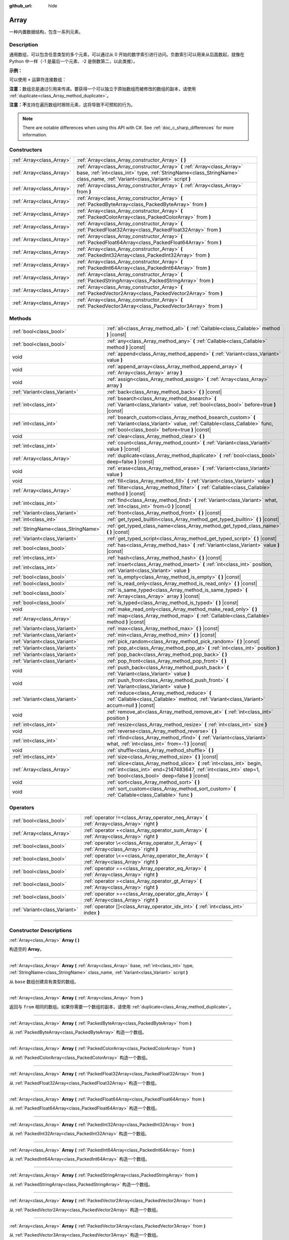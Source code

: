 :github_url: hide

.. DO NOT EDIT THIS FILE!!!
.. Generated automatically from Godot engine sources.
.. Generator: https://github.com/godotengine/godot/tree/master/doc/tools/make_rst.py.
.. XML source: https://github.com/godotengine/godot/tree/master/doc/classes/Array.xml.

.. _class_Array:

Array
=====

一种内置数据结构，包含一系列元素。

.. rst-class:: classref-introduction-group

Description
-----------

通用数组，可以包含任意类型的多个元素，可以通过从 0 开始的数字索引进行访问。负数索引可以用来从后面数起，就像在 Python 中一样（-1 是最后一个元素、-2 是倒数第二，以此类推）。

\ **示例：**\ 


.. tabs::

 .. code-tab:: gdscript

    var array = ["One", 2, 3, "Four"]
    print(array[0]) # One。
    print(array[2]) # 3。
    print(array[-1]) # Four。
    array[2] = "Three"
    print(array[-2]) # Three。

 .. code-tab:: csharp

    var array = new Godot.Collections.Array{"One", 2, 3, "Four"};
    GD.Print(array[0]); // One。
    GD.Print(array[2]); // 3。
    GD.Print(array[array.Count - 1]); // Four。
    array[2] = "Three";
    GD.Print(array[array.Count - 2]); // Three。



可以使用 ``+`` 运算符连接数组：


.. tabs::

 .. code-tab:: gdscript

    var array1 = ["One", 2]
    var array2 = [3, "Four"]
    print(array1 + array2) # ["One", 2, 3, "Four"]

 .. code-tab:: csharp

    // C# 数组无法进行数组串联，但 Godot.Collections.Array 可以。
    var array1 = new Godot.Collections.Array{"One", 2};
    var array2 = new Godot.Collections.Array{3, "Four"};
    GD.Print(array1 + array2); // Prints [One, 2, 3, Four]



\ **注意：**\ 数组总是通过引用来传递。要获得一个可以独立于原始数组而被修改的数组的副本，请使用 :ref:`duplicate<class_Array_method_duplicate>`\ 。

\ **注意：**\ **不**\ 支持在遍历数组时擦除元素，这将导致不可预知的行为。

.. note::

	There are notable differences when using this API with C#. See :ref:`doc_c_sharp_differences` for more information.

.. rst-class:: classref-reftable-group

Constructors
------------

.. table::
   :widths: auto

   +---------------------------+----------------------------------------------------------------------------------------------------------------------------------------------------------------------------------------------------------+
   | :ref:`Array<class_Array>` | :ref:`Array<class_Array_constructor_Array>` **(** **)**                                                                                                                                                  |
   +---------------------------+----------------------------------------------------------------------------------------------------------------------------------------------------------------------------------------------------------+
   | :ref:`Array<class_Array>` | :ref:`Array<class_Array_constructor_Array>` **(** :ref:`Array<class_Array>` base, :ref:`int<class_int>` type, :ref:`StringName<class_StringName>` class_name, :ref:`Variant<class_Variant>` script **)** |
   +---------------------------+----------------------------------------------------------------------------------------------------------------------------------------------------------------------------------------------------------+
   | :ref:`Array<class_Array>` | :ref:`Array<class_Array_constructor_Array>` **(** :ref:`Array<class_Array>` from **)**                                                                                                                   |
   +---------------------------+----------------------------------------------------------------------------------------------------------------------------------------------------------------------------------------------------------+
   | :ref:`Array<class_Array>` | :ref:`Array<class_Array_constructor_Array>` **(** :ref:`PackedByteArray<class_PackedByteArray>` from **)**                                                                                               |
   +---------------------------+----------------------------------------------------------------------------------------------------------------------------------------------------------------------------------------------------------+
   | :ref:`Array<class_Array>` | :ref:`Array<class_Array_constructor_Array>` **(** :ref:`PackedColorArray<class_PackedColorArray>` from **)**                                                                                             |
   +---------------------------+----------------------------------------------------------------------------------------------------------------------------------------------------------------------------------------------------------+
   | :ref:`Array<class_Array>` | :ref:`Array<class_Array_constructor_Array>` **(** :ref:`PackedFloat32Array<class_PackedFloat32Array>` from **)**                                                                                         |
   +---------------------------+----------------------------------------------------------------------------------------------------------------------------------------------------------------------------------------------------------+
   | :ref:`Array<class_Array>` | :ref:`Array<class_Array_constructor_Array>` **(** :ref:`PackedFloat64Array<class_PackedFloat64Array>` from **)**                                                                                         |
   +---------------------------+----------------------------------------------------------------------------------------------------------------------------------------------------------------------------------------------------------+
   | :ref:`Array<class_Array>` | :ref:`Array<class_Array_constructor_Array>` **(** :ref:`PackedInt32Array<class_PackedInt32Array>` from **)**                                                                                             |
   +---------------------------+----------------------------------------------------------------------------------------------------------------------------------------------------------------------------------------------------------+
   | :ref:`Array<class_Array>` | :ref:`Array<class_Array_constructor_Array>` **(** :ref:`PackedInt64Array<class_PackedInt64Array>` from **)**                                                                                             |
   +---------------------------+----------------------------------------------------------------------------------------------------------------------------------------------------------------------------------------------------------+
   | :ref:`Array<class_Array>` | :ref:`Array<class_Array_constructor_Array>` **(** :ref:`PackedStringArray<class_PackedStringArray>` from **)**                                                                                           |
   +---------------------------+----------------------------------------------------------------------------------------------------------------------------------------------------------------------------------------------------------+
   | :ref:`Array<class_Array>` | :ref:`Array<class_Array_constructor_Array>` **(** :ref:`PackedVector2Array<class_PackedVector2Array>` from **)**                                                                                         |
   +---------------------------+----------------------------------------------------------------------------------------------------------------------------------------------------------------------------------------------------------+
   | :ref:`Array<class_Array>` | :ref:`Array<class_Array_constructor_Array>` **(** :ref:`PackedVector3Array<class_PackedVector3Array>` from **)**                                                                                         |
   +---------------------------+----------------------------------------------------------------------------------------------------------------------------------------------------------------------------------------------------------+

.. rst-class:: classref-reftable-group

Methods
-------

.. table::
   :widths: auto

   +-------------------------------------+------------------------------------------------------------------------------------------------------------------------------------------------------------------------------------------------+
   | :ref:`bool<class_bool>`             | :ref:`all<class_Array_method_all>` **(** :ref:`Callable<class_Callable>` method **)** |const|                                                                                                  |
   +-------------------------------------+------------------------------------------------------------------------------------------------------------------------------------------------------------------------------------------------+
   | :ref:`bool<class_bool>`             | :ref:`any<class_Array_method_any>` **(** :ref:`Callable<class_Callable>` method **)** |const|                                                                                                  |
   +-------------------------------------+------------------------------------------------------------------------------------------------------------------------------------------------------------------------------------------------+
   | void                                | :ref:`append<class_Array_method_append>` **(** :ref:`Variant<class_Variant>` value **)**                                                                                                       |
   +-------------------------------------+------------------------------------------------------------------------------------------------------------------------------------------------------------------------------------------------+
   | void                                | :ref:`append_array<class_Array_method_append_array>` **(** :ref:`Array<class_Array>` array **)**                                                                                               |
   +-------------------------------------+------------------------------------------------------------------------------------------------------------------------------------------------------------------------------------------------+
   | void                                | :ref:`assign<class_Array_method_assign>` **(** :ref:`Array<class_Array>` array **)**                                                                                                           |
   +-------------------------------------+------------------------------------------------------------------------------------------------------------------------------------------------------------------------------------------------+
   | :ref:`Variant<class_Variant>`       | :ref:`back<class_Array_method_back>` **(** **)** |const|                                                                                                                                       |
   +-------------------------------------+------------------------------------------------------------------------------------------------------------------------------------------------------------------------------------------------+
   | :ref:`int<class_int>`               | :ref:`bsearch<class_Array_method_bsearch>` **(** :ref:`Variant<class_Variant>` value, :ref:`bool<class_bool>` before=true **)** |const|                                                        |
   +-------------------------------------+------------------------------------------------------------------------------------------------------------------------------------------------------------------------------------------------+
   | :ref:`int<class_int>`               | :ref:`bsearch_custom<class_Array_method_bsearch_custom>` **(** :ref:`Variant<class_Variant>` value, :ref:`Callable<class_Callable>` func, :ref:`bool<class_bool>` before=true **)** |const|    |
   +-------------------------------------+------------------------------------------------------------------------------------------------------------------------------------------------------------------------------------------------+
   | void                                | :ref:`clear<class_Array_method_clear>` **(** **)**                                                                                                                                             |
   +-------------------------------------+------------------------------------------------------------------------------------------------------------------------------------------------------------------------------------------------+
   | :ref:`int<class_int>`               | :ref:`count<class_Array_method_count>` **(** :ref:`Variant<class_Variant>` value **)** |const|                                                                                                 |
   +-------------------------------------+------------------------------------------------------------------------------------------------------------------------------------------------------------------------------------------------+
   | :ref:`Array<class_Array>`           | :ref:`duplicate<class_Array_method_duplicate>` **(** :ref:`bool<class_bool>` deep=false **)** |const|                                                                                          |
   +-------------------------------------+------------------------------------------------------------------------------------------------------------------------------------------------------------------------------------------------+
   | void                                | :ref:`erase<class_Array_method_erase>` **(** :ref:`Variant<class_Variant>` value **)**                                                                                                         |
   +-------------------------------------+------------------------------------------------------------------------------------------------------------------------------------------------------------------------------------------------+
   | void                                | :ref:`fill<class_Array_method_fill>` **(** :ref:`Variant<class_Variant>` value **)**                                                                                                           |
   +-------------------------------------+------------------------------------------------------------------------------------------------------------------------------------------------------------------------------------------------+
   | :ref:`Array<class_Array>`           | :ref:`filter<class_Array_method_filter>` **(** :ref:`Callable<class_Callable>` method **)** |const|                                                                                            |
   +-------------------------------------+------------------------------------------------------------------------------------------------------------------------------------------------------------------------------------------------+
   | :ref:`int<class_int>`               | :ref:`find<class_Array_method_find>` **(** :ref:`Variant<class_Variant>` what, :ref:`int<class_int>` from=0 **)** |const|                                                                      |
   +-------------------------------------+------------------------------------------------------------------------------------------------------------------------------------------------------------------------------------------------+
   | :ref:`Variant<class_Variant>`       | :ref:`front<class_Array_method_front>` **(** **)** |const|                                                                                                                                     |
   +-------------------------------------+------------------------------------------------------------------------------------------------------------------------------------------------------------------------------------------------+
   | :ref:`int<class_int>`               | :ref:`get_typed_builtin<class_Array_method_get_typed_builtin>` **(** **)** |const|                                                                                                             |
   +-------------------------------------+------------------------------------------------------------------------------------------------------------------------------------------------------------------------------------------------+
   | :ref:`StringName<class_StringName>` | :ref:`get_typed_class_name<class_Array_method_get_typed_class_name>` **(** **)** |const|                                                                                                       |
   +-------------------------------------+------------------------------------------------------------------------------------------------------------------------------------------------------------------------------------------------+
   | :ref:`Variant<class_Variant>`       | :ref:`get_typed_script<class_Array_method_get_typed_script>` **(** **)** |const|                                                                                                               |
   +-------------------------------------+------------------------------------------------------------------------------------------------------------------------------------------------------------------------------------------------+
   | :ref:`bool<class_bool>`             | :ref:`has<class_Array_method_has>` **(** :ref:`Variant<class_Variant>` value **)** |const|                                                                                                     |
   +-------------------------------------+------------------------------------------------------------------------------------------------------------------------------------------------------------------------------------------------+
   | :ref:`int<class_int>`               | :ref:`hash<class_Array_method_hash>` **(** **)** |const|                                                                                                                                       |
   +-------------------------------------+------------------------------------------------------------------------------------------------------------------------------------------------------------------------------------------------+
   | :ref:`int<class_int>`               | :ref:`insert<class_Array_method_insert>` **(** :ref:`int<class_int>` position, :ref:`Variant<class_Variant>` value **)**                                                                       |
   +-------------------------------------+------------------------------------------------------------------------------------------------------------------------------------------------------------------------------------------------+
   | :ref:`bool<class_bool>`             | :ref:`is_empty<class_Array_method_is_empty>` **(** **)** |const|                                                                                                                               |
   +-------------------------------------+------------------------------------------------------------------------------------------------------------------------------------------------------------------------------------------------+
   | :ref:`bool<class_bool>`             | :ref:`is_read_only<class_Array_method_is_read_only>` **(** **)** |const|                                                                                                                       |
   +-------------------------------------+------------------------------------------------------------------------------------------------------------------------------------------------------------------------------------------------+
   | :ref:`bool<class_bool>`             | :ref:`is_same_typed<class_Array_method_is_same_typed>` **(** :ref:`Array<class_Array>` array **)** |const|                                                                                     |
   +-------------------------------------+------------------------------------------------------------------------------------------------------------------------------------------------------------------------------------------------+
   | :ref:`bool<class_bool>`             | :ref:`is_typed<class_Array_method_is_typed>` **(** **)** |const|                                                                                                                               |
   +-------------------------------------+------------------------------------------------------------------------------------------------------------------------------------------------------------------------------------------------+
   | void                                | :ref:`make_read_only<class_Array_method_make_read_only>` **(** **)**                                                                                                                           |
   +-------------------------------------+------------------------------------------------------------------------------------------------------------------------------------------------------------------------------------------------+
   | :ref:`Array<class_Array>`           | :ref:`map<class_Array_method_map>` **(** :ref:`Callable<class_Callable>` method **)** |const|                                                                                                  |
   +-------------------------------------+------------------------------------------------------------------------------------------------------------------------------------------------------------------------------------------------+
   | :ref:`Variant<class_Variant>`       | :ref:`max<class_Array_method_max>` **(** **)** |const|                                                                                                                                         |
   +-------------------------------------+------------------------------------------------------------------------------------------------------------------------------------------------------------------------------------------------+
   | :ref:`Variant<class_Variant>`       | :ref:`min<class_Array_method_min>` **(** **)** |const|                                                                                                                                         |
   +-------------------------------------+------------------------------------------------------------------------------------------------------------------------------------------------------------------------------------------------+
   | :ref:`Variant<class_Variant>`       | :ref:`pick_random<class_Array_method_pick_random>` **(** **)** |const|                                                                                                                         |
   +-------------------------------------+------------------------------------------------------------------------------------------------------------------------------------------------------------------------------------------------+
   | :ref:`Variant<class_Variant>`       | :ref:`pop_at<class_Array_method_pop_at>` **(** :ref:`int<class_int>` position **)**                                                                                                            |
   +-------------------------------------+------------------------------------------------------------------------------------------------------------------------------------------------------------------------------------------------+
   | :ref:`Variant<class_Variant>`       | :ref:`pop_back<class_Array_method_pop_back>` **(** **)**                                                                                                                                       |
   +-------------------------------------+------------------------------------------------------------------------------------------------------------------------------------------------------------------------------------------------+
   | :ref:`Variant<class_Variant>`       | :ref:`pop_front<class_Array_method_pop_front>` **(** **)**                                                                                                                                     |
   +-------------------------------------+------------------------------------------------------------------------------------------------------------------------------------------------------------------------------------------------+
   | void                                | :ref:`push_back<class_Array_method_push_back>` **(** :ref:`Variant<class_Variant>` value **)**                                                                                                 |
   +-------------------------------------+------------------------------------------------------------------------------------------------------------------------------------------------------------------------------------------------+
   | void                                | :ref:`push_front<class_Array_method_push_front>` **(** :ref:`Variant<class_Variant>` value **)**                                                                                               |
   +-------------------------------------+------------------------------------------------------------------------------------------------------------------------------------------------------------------------------------------------+
   | :ref:`Variant<class_Variant>`       | :ref:`reduce<class_Array_method_reduce>` **(** :ref:`Callable<class_Callable>` method, :ref:`Variant<class_Variant>` accum=null **)** |const|                                                  |
   +-------------------------------------+------------------------------------------------------------------------------------------------------------------------------------------------------------------------------------------------+
   | void                                | :ref:`remove_at<class_Array_method_remove_at>` **(** :ref:`int<class_int>` position **)**                                                                                                      |
   +-------------------------------------+------------------------------------------------------------------------------------------------------------------------------------------------------------------------------------------------+
   | :ref:`int<class_int>`               | :ref:`resize<class_Array_method_resize>` **(** :ref:`int<class_int>` size **)**                                                                                                                |
   +-------------------------------------+------------------------------------------------------------------------------------------------------------------------------------------------------------------------------------------------+
   | void                                | :ref:`reverse<class_Array_method_reverse>` **(** **)**                                                                                                                                         |
   +-------------------------------------+------------------------------------------------------------------------------------------------------------------------------------------------------------------------------------------------+
   | :ref:`int<class_int>`               | :ref:`rfind<class_Array_method_rfind>` **(** :ref:`Variant<class_Variant>` what, :ref:`int<class_int>` from=-1 **)** |const|                                                                   |
   +-------------------------------------+------------------------------------------------------------------------------------------------------------------------------------------------------------------------------------------------+
   | void                                | :ref:`shuffle<class_Array_method_shuffle>` **(** **)**                                                                                                                                         |
   +-------------------------------------+------------------------------------------------------------------------------------------------------------------------------------------------------------------------------------------------+
   | :ref:`int<class_int>`               | :ref:`size<class_Array_method_size>` **(** **)** |const|                                                                                                                                       |
   +-------------------------------------+------------------------------------------------------------------------------------------------------------------------------------------------------------------------------------------------+
   | :ref:`Array<class_Array>`           | :ref:`slice<class_Array_method_slice>` **(** :ref:`int<class_int>` begin, :ref:`int<class_int>` end=2147483647, :ref:`int<class_int>` step=1, :ref:`bool<class_bool>` deep=false **)** |const| |
   +-------------------------------------+------------------------------------------------------------------------------------------------------------------------------------------------------------------------------------------------+
   | void                                | :ref:`sort<class_Array_method_sort>` **(** **)**                                                                                                                                               |
   +-------------------------------------+------------------------------------------------------------------------------------------------------------------------------------------------------------------------------------------------+
   | void                                | :ref:`sort_custom<class_Array_method_sort_custom>` **(** :ref:`Callable<class_Callable>` func **)**                                                                                            |
   +-------------------------------------+------------------------------------------------------------------------------------------------------------------------------------------------------------------------------------------------+

.. rst-class:: classref-reftable-group

Operators
---------

.. table::
   :widths: auto

   +-------------------------------+-------------------------------------------------------------------------------------------------+
   | :ref:`bool<class_bool>`       | :ref:`operator !=<class_Array_operator_neq_Array>` **(** :ref:`Array<class_Array>` right **)**  |
   +-------------------------------+-------------------------------------------------------------------------------------------------+
   | :ref:`Array<class_Array>`     | :ref:`operator +<class_Array_operator_sum_Array>` **(** :ref:`Array<class_Array>` right **)**   |
   +-------------------------------+-------------------------------------------------------------------------------------------------+
   | :ref:`bool<class_bool>`       | :ref:`operator \<<class_Array_operator_lt_Array>` **(** :ref:`Array<class_Array>` right **)**   |
   +-------------------------------+-------------------------------------------------------------------------------------------------+
   | :ref:`bool<class_bool>`       | :ref:`operator \<=<class_Array_operator_lte_Array>` **(** :ref:`Array<class_Array>` right **)** |
   +-------------------------------+-------------------------------------------------------------------------------------------------+
   | :ref:`bool<class_bool>`       | :ref:`operator ==<class_Array_operator_eq_Array>` **(** :ref:`Array<class_Array>` right **)**   |
   +-------------------------------+-------------------------------------------------------------------------------------------------+
   | :ref:`bool<class_bool>`       | :ref:`operator ><class_Array_operator_gt_Array>` **(** :ref:`Array<class_Array>` right **)**    |
   +-------------------------------+-------------------------------------------------------------------------------------------------+
   | :ref:`bool<class_bool>`       | :ref:`operator >=<class_Array_operator_gte_Array>` **(** :ref:`Array<class_Array>` right **)**  |
   +-------------------------------+-------------------------------------------------------------------------------------------------+
   | :ref:`Variant<class_Variant>` | :ref:`operator []<class_Array_operator_idx_int>` **(** :ref:`int<class_int>` index **)**        |
   +-------------------------------+-------------------------------------------------------------------------------------------------+

.. rst-class:: classref-section-separator

----

.. rst-class:: classref-descriptions-group

Constructor Descriptions
------------------------

.. _class_Array_constructor_Array:

.. rst-class:: classref-constructor

:ref:`Array<class_Array>` **Array** **(** **)**

构造空的 **Array**\ 。

.. rst-class:: classref-item-separator

----

.. rst-class:: classref-constructor

:ref:`Array<class_Array>` **Array** **(** :ref:`Array<class_Array>` base, :ref:`int<class_int>` type, :ref:`StringName<class_StringName>` class_name, :ref:`Variant<class_Variant>` script **)**

从 ``base`` 数组创建具有类型的数组。

.. rst-class:: classref-item-separator

----

.. rst-class:: classref-constructor

:ref:`Array<class_Array>` **Array** **(** :ref:`Array<class_Array>` from **)**

返回与 ``from`` 相同的数组。如果你需要一个数组的副本，请使用 :ref:`duplicate<class_Array_method_duplicate>`\ 。

.. rst-class:: classref-item-separator

----

.. rst-class:: classref-constructor

:ref:`Array<class_Array>` **Array** **(** :ref:`PackedByteArray<class_PackedByteArray>` from **)**

从 :ref:`PackedByteArray<class_PackedByteArray>` 构造一个数组。

.. rst-class:: classref-item-separator

----

.. rst-class:: classref-constructor

:ref:`Array<class_Array>` **Array** **(** :ref:`PackedColorArray<class_PackedColorArray>` from **)**

从 :ref:`PackedColorArray<class_PackedColorArray>` 构造一个数组。

.. rst-class:: classref-item-separator

----

.. rst-class:: classref-constructor

:ref:`Array<class_Array>` **Array** **(** :ref:`PackedFloat32Array<class_PackedFloat32Array>` from **)**

从 :ref:`PackedFloat32Array<class_PackedFloat32Array>` 构造一个数组。

.. rst-class:: classref-item-separator

----

.. rst-class:: classref-constructor

:ref:`Array<class_Array>` **Array** **(** :ref:`PackedFloat64Array<class_PackedFloat64Array>` from **)**

从 :ref:`PackedFloat64Array<class_PackedFloat64Array>` 构造一个数组。

.. rst-class:: classref-item-separator

----

.. rst-class:: classref-constructor

:ref:`Array<class_Array>` **Array** **(** :ref:`PackedInt32Array<class_PackedInt32Array>` from **)**

从 :ref:`PackedInt32Array<class_PackedInt32Array>` 构造一个数组。

.. rst-class:: classref-item-separator

----

.. rst-class:: classref-constructor

:ref:`Array<class_Array>` **Array** **(** :ref:`PackedInt64Array<class_PackedInt64Array>` from **)**

从 :ref:`PackedInt64Array<class_PackedInt64Array>` 构造一个数组。

.. rst-class:: classref-item-separator

----

.. rst-class:: classref-constructor

:ref:`Array<class_Array>` **Array** **(** :ref:`PackedStringArray<class_PackedStringArray>` from **)**

从 :ref:`PackedStringArray<class_PackedStringArray>` 构造一个数组。

.. rst-class:: classref-item-separator

----

.. rst-class:: classref-constructor

:ref:`Array<class_Array>` **Array** **(** :ref:`PackedVector2Array<class_PackedVector2Array>` from **)**

从 :ref:`PackedVector2Array<class_PackedVector2Array>` 构造一个数组。

.. rst-class:: classref-item-separator

----

.. rst-class:: classref-constructor

:ref:`Array<class_Array>` **Array** **(** :ref:`PackedVector3Array<class_PackedVector3Array>` from **)**

从 :ref:`PackedVector3Array<class_PackedVector3Array>` 构造一个数组。

.. rst-class:: classref-section-separator

----

.. rst-class:: classref-descriptions-group

Method Descriptions
-------------------

.. _class_Array_method_all:

.. rst-class:: classref-method

:ref:`bool<class_bool>` **all** **(** :ref:`Callable<class_Callable>` method **)** |const|

对数组中的每个元素调用提供的 :ref:`Callable<class_Callable>`\ ，如果 :ref:`Callable<class_Callable>` 为数组中的 *所有* 元素返回 ``true``\ ，则返回 ``true``\ 。如果 :ref:`Callable<class_Callable>` 为一个或多个数组元素返回 ``false``\ ，则此方法返回 ``false``\ 。

该可调用的方法应采用一个 :ref:`Variant<class_Variant>` 参数（当前数组元素）并返回一个布尔值。

::

    func _ready():
        print([6, 10, 6].all(greater_than_5))  # 输出 True（3/3 元素评估为 `true`）。
        print([4, 10, 4].all(greater_than_5))  # 输出 False（1/3 元素评估为 `true`）。
        print([4, 4, 4].all(greater_than_5))  # 输出 False（0/3 元素评估为 `true`）。
        print([].all(greater_than_5))  # 输出 True（0/0 元素评估为 `true`）。
    
        print([6, 10, 6].all(func(number): return number > 5))  # 输出 True。与上面的第一行相同，但使用 lambda 函数。
    
    func greater_than_5(number):
        return number > 5

另请参见 :ref:`any<class_Array_method_any>`\ 、\ :ref:`filter<class_Array_method_filter>`\ 、\ :ref:`map<class_Array_method_map>` 和 :ref:`reduce<class_Array_method_reduce>`\ 。

\ **注意：**\ 与依赖 :ref:`filter<class_Array_method_filter>` 返回的数组大小不同，此方法会尽可能早地返回以提高性能（尤其是对于大型数组）。

\ **注意：**\ 对于空数组，此方法 `总是 <https://en.wikipedia.org/wiki/Vacuous_truth>`__ 返回 ``true``\ 。

.. rst-class:: classref-item-separator

----

.. _class_Array_method_any:

.. rst-class:: classref-method

:ref:`bool<class_bool>` **any** **(** :ref:`Callable<class_Callable>` method **)** |const|

对数组中的每个元素调用提供的 :ref:`Callable<class_Callable>`\ ，如果 :ref:`Callable<class_Callable>` 为数组中的\ * 一个或多个*\ 元素返回 ``true``\ ，则返回 ``true``\ 。如果 :ref:`Callable<class_Callable>` 为数组中的所有元素返回 ``false``\ ，则此方法返回 ``false``\ 。

可调用体的方法应接受一个 :ref:`Variant<class_Variant>` 参数（当前数组元素）并返回一个布尔值。

::

    func _ready():
        print([6, 10, 6].any(greater_than_5))  # 输出 True（3 个元素评估为 `true`）。
        print([4, 10, 4].any(greater_than_5))  # 输出 True（1 个元素评估为 `true`）。
        print([4, 4, 4].any(greater_than_5))  # 输出 False（0 个元素评估为 `true`）。
        print([].any(greater_than_5))  # 输出 False（0 个元素评估为 `true`）。
    
        print([6, 10, 6].any(func(number): return number > 5))  # 输出 True。与上面的第一行相同，但使用 lambda 函数。
    
    func greater_than_5(number):
        return number > 5

另请参阅 :ref:`all<class_Array_method_all>`\ 、\ :ref:`filter<class_Array_method_filter>`\ 、\ :ref:`map<class_Array_method_map>` 和 :ref:`reduce<class_Array_method_reduce>`\ 。

\ **注意：**\ 与依赖 :ref:`filter<class_Array_method_filter>` 返回的数组大小不同，此方法会尽可能早地返回以提高性能（尤其是对于大型数组）。

\ **注意：**\ 对于一个空数组，这个方法总是返回 ``false``\ 。

.. rst-class:: classref-item-separator

----

.. _class_Array_method_append:

.. rst-class:: classref-method

void **append** **(** :ref:`Variant<class_Variant>` value **)**

向数组末尾追加一个元素（\ :ref:`push_back<class_Array_method_push_back>` 的别名）。

.. rst-class:: classref-item-separator

----

.. _class_Array_method_append_array:

.. rst-class:: classref-method

void **append_array** **(** :ref:`Array<class_Array>` array **)**

在该数组的末尾追加其他数组。

::

    var array1 = [1, 2, 3]
    var array2 = [4, 5, 6]
    array1.append_array(array2)
    print(array1) # 输出 [1, 2, 3, 4, 5, 6].

.. rst-class:: classref-item-separator

----

.. _class_Array_method_assign:

.. rst-class:: classref-method

void **assign** **(** :ref:`Array<class_Array>` array **)**

将另一个 ``array`` 的元素赋值到该数组中。调整数组大小以匹配 ``array``\ 。如果数组是有类型的，则执行类型转换。

.. rst-class:: classref-item-separator

----

.. _class_Array_method_back:

.. rst-class:: classref-method

:ref:`Variant<class_Variant>` **back** **(** **)** |const|

返回数组的最后一个元素。如果数组为空，则打印一个错误并返回 ``null``\ 。

\ **注意：**\ 调用这个函数与写入 ``array[-1]`` 不一样，如果数组是空的，当从编辑器运行时，按索引访问将暂停项目的执行。

.. rst-class:: classref-item-separator

----

.. _class_Array_method_bsearch:

.. rst-class:: classref-method

:ref:`int<class_int>` **bsearch** **(** :ref:`Variant<class_Variant>` value, :ref:`bool<class_bool>` before=true **)** |const|

使用二进法查找已有值的索引（如果该值尚未存在于数组中，则为保持排序顺序的插入索引）。传递 ``before`` 说明符是可选的。如果该参数为 ``false``\ ，则返回的索引位于数组中该值的所有已有的条目之后。

\ **注意：**\ 在未排序的数组上调用 :ref:`bsearch<class_Array_method_bsearch>` 会产生预料之外的行为。

.. rst-class:: classref-item-separator

----

.. _class_Array_method_bsearch_custom:

.. rst-class:: classref-method

:ref:`int<class_int>` **bsearch_custom** **(** :ref:`Variant<class_Variant>` value, :ref:`Callable<class_Callable>` func, :ref:`bool<class_bool>` before=true **)** |const|

使用二分法和自定义比较方法查找已有值的索引（如果该值尚未存在于数组中，则为保持排序顺序的插入索引）。传递 ``before`` 说明符是可选的。如果该参数为 ``false``\ ，则返回的索引位于数组中该值的所有已有条目之后。自定义方法接收两个参数（数组中的一个元素和搜索到的值），如果第一个参数小于第二个参数，则必须返回 ``true``\ ，否则返回 ``false`` .

\ **注意：**\ 在未排序的数组上调用 :ref:`bsearch_custom<class_Array_method_bsearch_custom>` 会产生预料之外的行为。

.. rst-class:: classref-item-separator

----

.. _class_Array_method_clear:

.. rst-class:: classref-method

void **clear** **(** **)**

清空数组。相当于调用 :ref:`resize<class_Array_method_resize>` 时指定大小为 ``0``\ 。

.. rst-class:: classref-item-separator

----

.. _class_Array_method_count:

.. rst-class:: classref-method

:ref:`int<class_int>` **count** **(** :ref:`Variant<class_Variant>` value **)** |const|

返回元素在数组中出现的次数。

.. rst-class:: classref-item-separator

----

.. _class_Array_method_duplicate:

.. rst-class:: classref-method

:ref:`Array<class_Array>` **duplicate** **(** :ref:`bool<class_bool>` deep=false **)** |const|

返回该数组的副本。

\ ``deep`` 为 ``true`` 时会执行深拷贝：所有嵌套数组和字典都将被复制，且不会与原始数组共享。为 ``false`` 时则进行浅拷贝，并保留对原始嵌套数组和字典的引用，因此修改副本中的子数组或字典，也会影响源数组中引用的子数组或字典。请注意，无论 ``deep`` 如何设置，任何 :ref:`Object<class_Object>` 派生的元素都是浅拷贝的。

.. rst-class:: classref-item-separator

----

.. _class_Array_method_erase:

.. rst-class:: classref-method

void **erase** **(** :ref:`Variant<class_Variant>` value **)**

Removes the first occurrence of a value from the array. If the value does not exist in the array, nothing happens. To remove an element by index, use :ref:`remove_at<class_Array_method_remove_at>` instead.

\ **Note:** This method acts in-place and doesn't return a modified array.

\ **Note:** On large arrays, this method will be slower if the removed element is close to the beginning of the array (index 0). This is because all elements placed after the removed element have to be reindexed.

\ **Note:** Do not erase entries while iterating over the array.

.. rst-class:: classref-item-separator

----

.. _class_Array_method_fill:

.. rst-class:: classref-method

void **fill** **(** :ref:`Variant<class_Variant>` value **)**

将该数组中的所有元素都设置为给定的值。通常与 :ref:`resize<class_Array_method_resize>` 一起使用，用于创建给定大小的数组并对其元素进行初始化：


.. tabs::

 .. code-tab:: gdscript

    var array = []
    array.resize(10)
    array.fill(0) # 将 10 个元素都初始化为 0。

 .. code-tab:: csharp

    var array = new Godot.Collections.Array();
    array.Resize(10);
    array.Fill(0); // 将 10 个元素都初始化为 0。



\ **注意：**\ 如果 ``value`` 为引用类型（派生自 :ref:`Object<class_Object>`\ 、\ **Array**\ 、\ :ref:`Dictionary<class_Dictionary>` 等），那么会用同一个对象的引用填充该数组，即不会创建副本。

.. rst-class:: classref-item-separator

----

.. _class_Array_method_filter:

.. rst-class:: classref-method

:ref:`Array<class_Array>` **filter** **(** :ref:`Callable<class_Callable>` method **)** |const|

在数组中的每个元素上调用提供的 :ref:`Callable<class_Callable>`\ ，并返回一个新数组，其中包含调用方法后返回值为 ``true`` 的元素。

可调用的方法应该采用一个 :ref:`Variant<class_Variant>` 参数（当前数组元素）并返回一个布尔值。

::

    func _ready():
        print([1, 2, 3].filter(remove_1)) # 打印 [2, 3]。
        print([1, 2, 3].filter(func(number): return number != 1)) # 同上，但使用 lambda 函数。
    
    func remove_1(number):
        return number != 1

另请参见 :ref:`any<class_Array_method_any>`\ 、\ :ref:`all<class_Array_method_all>`\ 、\ :ref:`map<class_Array_method_map>` 和 :ref:`reduce<class_Array_method_reduce>`\ 。

.. rst-class:: classref-item-separator

----

.. _class_Array_method_find:

.. rst-class:: classref-method

:ref:`int<class_int>` **find** **(** :ref:`Variant<class_Variant>` what, :ref:`int<class_int>` from=0 **)** |const|

在数组中搜索值并返回其索引，如果未找到则返回 ``-1`` 。可选地，可以传递起始搜索索引。

.. rst-class:: classref-item-separator

----

.. _class_Array_method_front:

.. rst-class:: classref-method

:ref:`Variant<class_Variant>` **front** **(** **)** |const|

返回数组的第一个元素。如果数组为空，则打印错误并返回 ``null``\ 。

\ **注意：**\ 调用这个函数和写 ``array[0]`` 是不一样的，如果数组为空，从编辑器运行时按索引访问将暂停项目执行。

.. rst-class:: classref-item-separator

----

.. _class_Array_method_get_typed_builtin:

.. rst-class:: classref-method

:ref:`int<class_int>` **get_typed_builtin** **(** **)** |const|

返回类型化数组的 :ref:`Variant.Type<enum_@GlobalScope_Variant.Type>` 常量。如果该 **Array** 不是类型化的，则返回 :ref:`@GlobalScope.TYPE_NIL<class_@GlobalScope_constant_TYPE_NIL>`\ 。

.. rst-class:: classref-item-separator

----

.. _class_Array_method_get_typed_class_name:

.. rst-class:: classref-method

:ref:`StringName<class_StringName>` **get_typed_class_name** **(** **)** |const|

返回类型为 :ref:`@GlobalScope.TYPE_OBJECT<class_@GlobalScope_constant_TYPE_OBJECT>` 的 类型化 **Array** 的类名。

.. rst-class:: classref-item-separator

----

.. _class_Array_method_get_typed_script:

.. rst-class:: classref-method

:ref:`Variant<class_Variant>` **get_typed_script** **(** **)** |const|

返回与此类型化数组绑定的类名关联的脚本。

.. rst-class:: classref-item-separator

----

.. _class_Array_method_has:

.. rst-class:: classref-method

:ref:`bool<class_bool>` **has** **(** :ref:`Variant<class_Variant>` value **)** |const|

如果该数组包含给定值，则返回 ``true``\ 。


.. tabs::

 .. code-tab:: gdscript

    print(["inside", 7].has("inside")) # 真
    print(["inside", 7].has("outside")) # 假
    print(["inside", 7].has(7)) # 真
    print(["inside", 7].has("7")) # 假

 .. code-tab:: csharp

    var arr = new Godot.Collections.Array { "inside", 7 };
    // has 被改名为 Contains
    GD.Print(arr.Contains("inside")); // 真
    GD.Print(arr.Contains("outside")); // 假
    GD.Print(arr.Contains(7)); // 真
    GD.Print(arr.Contains("7")); // 假



\ **注意：**\ 这相当于使用 ``in`` 运算符，如下所示：


.. tabs::

 .. code-tab:: gdscript

    # 将评估为`true`。
    if 2 in [2, 4, 6, 8]:
        print("包含！")

 .. code-tab:: csharp

    // 由于 C# 中没有关键字“in”，因此必须使用 Contains
    var array = new Godot.Collections.Array { 2, 4, 6, 8 };
    if (array.Contains(2))
    {
        GD.Print("包含！");
    }



.. rst-class:: classref-item-separator

----

.. _class_Array_method_hash:

.. rst-class:: classref-method

:ref:`int<class_int>` **hash** **(** **)** |const|

返回代表该数组及其内容的 32 位整数哈希值。

\ **注意：**\ 内容相同的 **Array** 会得到一致的哈希值。然而，反之不然。返回一致的哈希值\ *并不*\ 意味着数组相等，因为不同的数组可能因为哈希碰撞而得到一致的哈希值。

.. rst-class:: classref-item-separator

----

.. _class_Array_method_insert:

.. rst-class:: classref-method

:ref:`int<class_int>` **insert** **(** :ref:`int<class_int>` position, :ref:`Variant<class_Variant>` value **)**

Inserts a new element at a given position in the array. The position must be valid, or at the end of the array (``pos == size()``). Returns :ref:`@GlobalScope.OK<class_@GlobalScope_constant_OK>` on success, or one of the other :ref:`Error<enum_@GlobalScope_Error>` values if the operation failed.

\ **Note:** This method acts in-place and doesn't return a modified array.

\ **Note:** On large arrays, this method will be slower if the inserted element is close to the beginning of the array (index 0). This is because all elements placed after the newly inserted element have to be reindexed.

.. rst-class:: classref-item-separator

----

.. _class_Array_method_is_empty:

.. rst-class:: classref-method

:ref:`bool<class_bool>` **is_empty** **(** **)** |const|

该数组为空时，返回 ``true``\ 。

.. rst-class:: classref-item-separator

----

.. _class_Array_method_is_read_only:

.. rst-class:: classref-method

:ref:`bool<class_bool>` **is_read_only** **(** **)** |const|

如果该数组只读，则返回 ``true``\ 。见 :ref:`make_read_only<class_Array_method_make_read_only>`\ 。如果数组是用 ``const`` 关键字声明的，则自动只读。

.. rst-class:: classref-item-separator

----

.. _class_Array_method_is_same_typed:

.. rst-class:: classref-method

:ref:`bool<class_bool>` **is_same_typed** **(** :ref:`Array<class_Array>` array **)** |const|

如果该数组的类型与 ``array`` 相同，则返回 ``true``\ 。

.. rst-class:: classref-item-separator

----

.. _class_Array_method_is_typed:

.. rst-class:: classref-method

:ref:`bool<class_bool>` **is_typed** **(** **)** |const|

如果该数组是类型化的，则返回 ``true``\ 。类型化数组只能存储与其关联类型的元素，能够为其 ``[]`` 运算符提供类型安全支持。类型化数组的方法仍然返回 :ref:`Variant<class_Variant>`\ 。

.. rst-class:: classref-item-separator

----

.. _class_Array_method_make_read_only:

.. rst-class:: classref-method

void **make_read_only** **(** **)**

使该数组只读，即禁止修改该数组的元素。不适用于嵌套的内容，例如嵌套数组的内容。

.. rst-class:: classref-item-separator

----

.. _class_Array_method_map:

.. rst-class:: classref-method

:ref:`Array<class_Array>` **map** **(** :ref:`Callable<class_Callable>` method **)** |const|

为数组中的每个元素调用提供的 :ref:`Callable<class_Callable>` 并返回一个新数组，其中填充了该调用方法返回的值。

可调用的方法应该采用一个 :ref:`Variant<class_Variant>` 参数（当前数组元素）并且可以返回任意 :ref:`Variant<class_Variant>`\ 。

::

    func _ready():
        print([1, 2, 3].map(negate)) # 打印 [-1, -2, -3].
        print([1, 2, 3].map(func(number): return -number)) # 同上，但使用 lambda 函数。
    
    func negate(number):
        return -number

另请参见 :ref:`filter<class_Array_method_filter>`\ 、\ :ref:`reduce<class_Array_method_reduce>`\ 、\ :ref:`any<class_Array_method_any>` 和 :ref:`all<class_Array_method_all>`\ 。

.. rst-class:: classref-item-separator

----

.. _class_Array_method_max:

.. rst-class:: classref-method

:ref:`Variant<class_Variant>` **max** **(** **)** |const|

如果数组中包含的所有元素都是可比较的类型，则返回其中的最大值。如果无法比较，则返回 ``null``\ 。

要使用自定义比较器来查找最大值，可以使用 :ref:`reduce<class_Array_method_reduce>`\ 。这个例子中会比较数组中的每个元素，并返回第一个最大值：

::

    func _ready():
        var arr = [Vector2(0, 1), Vector2(2, 0), Vector2(1, 1), Vector2(1, 0), Vector2(0, 2)]
        # 这个例子中我们比较的是长度。
        print(arr.reduce(func(max, val): return val if is_length_greater(val, max) else max))
    
    func is_length_greater(a, b):
        return a.length() > b.length()

.. rst-class:: classref-item-separator

----

.. _class_Array_method_min:

.. rst-class:: classref-method

:ref:`Variant<class_Variant>` **min** **(** **)** |const|

如果数组中包含的所有元素都是可比较的类型，则返回其中的最小值。如果无法比较，则返回 ``null``\ 。

使用自定义比较器的示例见 :ref:`max<class_Array_method_max>`\ 。

.. rst-class:: classref-item-separator

----

.. _class_Array_method_pick_random:

.. rst-class:: classref-method

:ref:`Variant<class_Variant>` **pick_random** **(** **)** |const|

Returns a random value from the target array. Prints an error and returns ``null`` if the array is empty.


.. tabs::

 .. code-tab:: gdscript

    var array: Array[int] = [1, 2, 3, 4]
    print(array.pick_random())  # Prints either of the four numbers.

 .. code-tab:: csharp

    var array = new Godot.Collections.Array { 1, 2, 3, 4 };
    GD.Print(array.PickRandom()); // Prints either of the four numbers.



.. rst-class:: classref-item-separator

----

.. _class_Array_method_pop_at:

.. rst-class:: classref-method

:ref:`Variant<class_Variant>` **pop_at** **(** :ref:`int<class_int>` position **)**

移除并返回数组中位于 ``position`` 索引处的元素。如果 ``position`` 为负数，则认为是相对于该数组末尾的值。如果该数组为空，则返回 ``null``\ ，不会改动数组。数组访问越界时会输出错误消息，但如果数组为空时不会。

\ **注意：**\ 在较大的数组上，这个方法会比 :ref:`pop_back<class_Array_method_pop_back>` 慢，因为会对移除元素后的数组元素重新进行索引。数组越大，或者移除元素的索引越小，\ :ref:`pop_at<class_Array_method_pop_at>` 就越慢。

.. rst-class:: classref-item-separator

----

.. _class_Array_method_pop_back:

.. rst-class:: classref-method

:ref:`Variant<class_Variant>` **pop_back** **(** **)**

移除并返回数组中的末尾元素。如果数组为空，则返回 ``null``\ ，而不打印错误消息。另见\ :ref:`pop_front<class_Array_method_pop_front>`\ 。

.. rst-class:: classref-item-separator

----

.. _class_Array_method_pop_front:

.. rst-class:: classref-method

:ref:`Variant<class_Variant>` **pop_front** **(** **)**

移除并返回数组的第一个元素。如果数组是空的，将不会输出任何错误信息并返回 ``null``\ 。另请参阅 :ref:`pop_back<class_Array_method_pop_back>`\ 。

\ **注意：**\ 当数组元素很多时，由于 :ref:`pop_front<class_Array_method_pop_front>` 每次调用时都要重新寻找数组所有元素的索引，所以会比 :ref:`pop_back<class_Array_method_pop_back>` 慢很多。数组越大，\ :ref:`pop_front<class_Array_method_pop_front>` 越慢。

.. rst-class:: classref-item-separator

----

.. _class_Array_method_push_back:

.. rst-class:: classref-method

void **push_back** **(** :ref:`Variant<class_Variant>` value **)**

在数组的末端追加一个元素。另请参阅 :ref:`push_front<class_Array_method_push_front>`\ 。

.. rst-class:: classref-item-separator

----

.. _class_Array_method_push_front:

.. rst-class:: classref-method

void **push_front** **(** :ref:`Variant<class_Variant>` value **)**

在数组的开头添加一个元素。另请参阅 :ref:`push_back<class_Array_method_push_back>`\ 。

\ **注意：**\ 在大数组中，这个方法比 :ref:`push_back<class_Array_method_push_back>` 慢得多，因为每次调用它都会重新索引所有数组的元素。数组越大，\ :ref:`push_front<class_Array_method_push_front>` 的速度就越慢。

.. rst-class:: classref-item-separator

----

.. _class_Array_method_reduce:

.. rst-class:: classref-method

:ref:`Variant<class_Variant>` **reduce** **(** :ref:`Callable<class_Callable>` method, :ref:`Variant<class_Variant>` accum=null **)** |const|

为数组中的每个元素调用给定的 :ref:`Callable<class_Callable>` 并将结果累积在 ``accum`` 中。

该可调用体的方法接受两个参数：\ ``accum`` 的当前值，以及当前的数组元素。如果 ``accum`` 为 ``null``\ （默认值），则会从第二个元素开始迭代，将第一个元素作为 ``accum`` 的初始值。

::

    func _ready():
        print([1, 2, 3].reduce(sum, 10)) # 输出 16.
        print([1, 2, 3].reduce(func(accum, number): return accum + number, 10)) # 同上，但使用 lambda 函数。
    
    func sum(accum, number):
        return accum + number

另见 :ref:`map<class_Array_method_map>`\ 、\ :ref:`filter<class_Array_method_filter>`\ 、\ :ref:`any<class_Array_method_any>`\ 、\ :ref:`all<class_Array_method_all>`\ 。

.. rst-class:: classref-item-separator

----

.. _class_Array_method_remove_at:

.. rst-class:: classref-method

void **remove_at** **(** :ref:`int<class_int>` position **)**

Removes an element from the array by index. If the index does not exist in the array, nothing happens. To remove an element by searching for its value, use :ref:`erase<class_Array_method_erase>` instead.

\ **Note:** This method acts in-place and doesn't return a modified array.

\ **Note:** On large arrays, this method will be slower if the removed element is close to the beginning of the array (index 0). This is because all elements placed after the removed element have to be reindexed.

\ **Note:** ``position`` cannot be negative. To remove an element relative to the end of the array, use ``arr.remove_at(arr.size() - (i + 1))``. To remove the last element from the array without returning the value, use ``arr.resize(arr.size() - 1)``.

.. rst-class:: classref-item-separator

----

.. _class_Array_method_resize:

.. rst-class:: classref-method

:ref:`int<class_int>` **resize** **(** :ref:`int<class_int>` size **)**

Resizes the array to contain a different number of elements. If the array size is smaller, elements are cleared, if bigger, new elements are ``null``. Returns :ref:`@GlobalScope.OK<class_@GlobalScope_constant_OK>` on success, or one of the other :ref:`Error<enum_@GlobalScope_Error>` values if the operation failed.

\ **Note:** This method acts in-place and doesn't return a modified array.

.. rst-class:: classref-item-separator

----

.. _class_Array_method_reverse:

.. rst-class:: classref-method

void **reverse** **(** **)**

将数组中的元素逆序排列。

.. rst-class:: classref-item-separator

----

.. _class_Array_method_rfind:

.. rst-class:: classref-method

:ref:`int<class_int>` **rfind** **(** :ref:`Variant<class_Variant>` what, :ref:`int<class_int>` from=-1 **)** |const|

逆序搜索数组。还可以传递起始搜索位置索引。如果为负，则起始索引被视为相对于数组的结尾。

.. rst-class:: classref-item-separator

----

.. _class_Array_method_shuffle:

.. rst-class:: classref-method

void **shuffle** **(** **)**

将数组打乱，元素随机排列。该方法使用全局随机数生成器，与 :ref:`@GlobalScope.randi<class_@GlobalScope_method_randi>` 等方法一致。如果你想每次都使用新的种子，让打乱无法重现，则可以调用 :ref:`@GlobalScope.randomize<class_@GlobalScope_method_randomize>`\ 。

.. rst-class:: classref-item-separator

----

.. _class_Array_method_size:

.. rst-class:: classref-method

:ref:`int<class_int>` **size** **(** **)** |const|

返回数组中元素的个数。

.. rst-class:: classref-item-separator

----

.. _class_Array_method_slice:

.. rst-class:: classref-method

:ref:`Array<class_Array>` **slice** **(** :ref:`int<class_int>` begin, :ref:`int<class_int>` end=2147483647, :ref:`int<class_int>` step=1, :ref:`bool<class_bool>` deep=false **)** |const|

Returns the slice of the **Array**, from ``begin`` (inclusive) to ``end`` (exclusive), as a new **Array**.

The absolute value of ``begin`` and ``end`` will be clamped to the array size, so the default value for ``end`` makes it slice to the size of the array by default (i.e. ``arr.slice(1)`` is a shorthand for ``arr.slice(1, arr.size())``).

If either ``begin`` or ``end`` are negative, they will be relative to the end of the array (i.e. ``arr.slice(0, -2)`` is a shorthand for ``arr.slice(0, arr.size() - 2)``).

If specified, ``step`` is the relative index between source elements. It can be negative, then ``begin`` must be higher than ``end``. For example, ``[0, 1, 2, 3, 4, 5].slice(5, 1, -2)`` returns ``[5, 3]``.

If ``deep`` is true, each element will be copied by value rather than by reference.

\ **Note:** To include the first element when ``step`` is negative, use ``arr.slice(begin, -arr.size() - 1, step)`` (i.e. ``[0, 1, 2].slice(1, -4, -1)`` returns ``[1, 0]``).

.. rst-class:: classref-item-separator

----

.. _class_Array_method_sort:

.. rst-class:: classref-method

void **sort** **(** **)**

对数组进行排序。

\ **注意：**\ 排序所使用的算法并不\ `稳定 <https://zh.wikipedia.org/wiki/%E6%8E%92%E5%BA%8F%E7%AE%97%E6%B3%95#%E7%A9%A9%E5%AE%9A%E6%80%A7>`__\ 。也就是说，使用 :ref:`sort<class_Array_method_sort>` 时相等的值之间的顺序可能会改变。

\ **注意：**\ 字符串按字母顺序排序（与自然顺序相反）。当对一个以数字序列结尾的字符串数组进行排序时，这可能会导致意外的行为。请看下面的例子：


.. tabs::

 .. code-tab:: gdscript

    var strings = ["string1", "string2", "string10", "string11"]
    strings.sort()
    print(strings) # 输出 [string1, string10, string11, string2]

 .. code-tab:: csharp

    var strings = new Godot.Collections.Array { "string1", "string2", "string10", "string11" };
    strings.Sort();
    GD.Print(strings); // 输出 [string1, string10, string11, string2]



要执行自然顺序排序，可以使用 :ref:`sort_custom<class_Array_method_sort_custom>` 和 :ref:`String.naturalnocasecmp_to<class_String_method_naturalnocasecmp_to>`\ ，如下所示：

::

    var strings = ["string1", "string2", "string10", "string11"]
    strings.sort_custom(func(a, b): return a.naturalnocasecmp_to(b) < 0)
    print(strings) # 输出 [string1, string2, string10, string11]

.. rst-class:: classref-item-separator

----

.. _class_Array_method_sort_custom:

.. rst-class:: classref-method

void **sort_custom** **(** :ref:`Callable<class_Callable>` func **)**

使用自定义的方法对数组进行排序。自定义方法接受两个参数（数组中的一对元素），并且必须返回 ``true`` 或者 ``false``\ 。对于两个元素 ``a`` 和 ``b``\ ，如果给定的方法返回 ``true``\ ，数组中的元素 ``b`` 将排在元素 ``a`` 之后。

\ **注意：**\ 排序所使用的算法并不\ `稳定 <https://zh.wikipedia.org/wiki/%E6%8E%92%E5%BA%8F%E7%AE%97%E6%B3%95#%E7%A9%A9%E5%AE%9A%E6%80%A7>`__\ 。也就是说，使用 :ref:`sort_custom<class_Array_method_sort_custom>` 时相等的值之间的顺序可能会改变。

\ **注意：**\ 你不能随机化返回值，因为堆排序算法期望确定的结果。随机化返回值将导致意外行为。


.. tabs::

 .. code-tab:: gdscript

    func sort_ascending(a, b):
        if a[0] < b[0]:
            return true
        return false
    
    func _ready():
        var my_items = [[5, "Potato"], [9, "Rice"], [4, "Tomato"]]
        my_items.sort_custom(sort_ascending)
        print(my_items) # 输出 [[4, Tomato], [5, Potato], [9, Rice]].
    
        # Descending, lambda version.
        my_items.sort_custom(func(a, b): return a[0] > b[0])
        print(my_items) # 输出 [[9, Rice], [5, Potato], [4, Tomato]].

 .. code-tab:: csharp

    // Godot.Collections.Array 不支持自定义排序



.. rst-class:: classref-section-separator

----

.. rst-class:: classref-descriptions-group

Operator Descriptions
---------------------

.. _class_Array_operator_neq_Array:

.. rst-class:: classref-operator

:ref:`bool<class_bool>` **operator !=** **(** :ref:`Array<class_Array>` right **)**

将左操作数 **Array** 与右操作数 ``right`` **Array** 进行比较。如果大小或内容\ *不相等*\ ，则返回 ``true``\ ，否则返回 ``false``\ 。

.. rst-class:: classref-item-separator

----

.. _class_Array_operator_sum_Array:

.. rst-class:: classref-operator

:ref:`Array<class_Array>` **operator +** **(** :ref:`Array<class_Array>` right **)**

连接两个 **Array**\ ，右操作数 ``right`` **Array** 加到左操作数指定的 **Array** 的末尾。例如，\ ``[1, 2] + [3, 4]`` 的结果是 ``[1, 2, 3, 4]``\ 。

.. rst-class:: classref-item-separator

----

.. _class_Array_operator_lt_Array:

.. rst-class:: classref-operator

:ref:`bool<class_bool>` **operator <** **(** :ref:`Array<class_Array>` right **)**

对左操作数 **Array** 和右操作数 ``right`` **Array** 之间的各个索引进行比较，考虑两个数组的最高公共索引：遇到第一个不同的元素时，如果该元素较小则返回 ``true``\ ，如果该元素较大则返回 ``false``\ 。请注意，部分类型的存储数据可能导致本函数的递归调用。如果所有元素都相等，则比较两个数组的长度，如果左操作数 **Array** 元素较少则返回 ``false``\ ，否则返回 ``true``\ 。

.. rst-class:: classref-item-separator

----

.. _class_Array_operator_lte_Array:

.. rst-class:: classref-operator

:ref:`bool<class_bool>` **operator <=** **(** :ref:`Array<class_Array>` right **)**

对左操作数 **Array** 和右操作数 ``right`` **Array** 之间的各个索引进行比较，考虑两个数组的最高公共索引：遇到第一个不同的元素时，如果该元素较小则返回 ``true``\ ，如果该元素较大则返回 ``false``\ 。请注意，部分类型的存储数据可能导致本函数的递归调用。如果所有元素都相等，则比较两个数组的长度，如果左操作数 **Array** 元素数量相等或较少则返回 ``true``\ ，否则返回 ``false``\ 。

.. rst-class:: classref-item-separator

----

.. _class_Array_operator_eq_Array:

.. rst-class:: classref-operator

:ref:`bool<class_bool>` **operator ==** **(** :ref:`Array<class_Array>` right **)**

将左操作数 **Array** 与 ``right`` **Array** 进行比较。如果数组的大小和内容相等，则返回 ``true``\ ，否则返回 ``false``\ 。

.. rst-class:: classref-item-separator

----

.. _class_Array_operator_gt_Array:

.. rst-class:: classref-operator

:ref:`bool<class_bool>` **operator >** **(** :ref:`Array<class_Array>` right **)**

对左操作数 **Array** 和右操作数 ``right`` **Array** 之间的各个索引进行比较，考虑两个数组的最高公共索引：遇到第一个不同的元素时，如果该元素较大则返回 ``true``\ ，如果该元素较小则返回 ``false``\ 。请注意，部分类型的存储数据可能导致本函数的递归调用。如果所有元素都相等，则比较两个数组的长度，如果左操作数 **Array** 元素较多则返回 ``true``\ ，否则返回 ``false``\ 。

.. rst-class:: classref-item-separator

----

.. _class_Array_operator_gte_Array:

.. rst-class:: classref-operator

:ref:`bool<class_bool>` **operator >=** **(** :ref:`Array<class_Array>` right **)**

对左操作数 **Array** 和右操作数 ``right`` **Array** 之间的各个索引进行比较，考虑两个数组的最高公共索引：遇到第一个不同的元素时，如果该元素较大则返回 ``true``\ ，如果该元素较小则返回 ``false``\ 。请注意，部分类型的存储数据可能导致本函数的递归调用。如果所有元素都相等，则比较两个数组的长度，如果左操作数 **Array** 元素数量相等或较多则返回 ``true``\ ，否则返回 ``false``\ 。

.. rst-class:: classref-item-separator

----

.. _class_Array_operator_idx_int:

.. rst-class:: classref-operator

:ref:`Variant<class_Variant>` **operator []** **(** :ref:`int<class_int>` index **)**

该函数返回指定位置的 :ref:`Variant<class_Variant>` 类型元素的引用。数组从索引0开始。 ``index`` 可以是一个从头开始的零或正值，也可以是一个从末尾开始的负值。访问越界的数组会导致运行时错误，这将导致在编辑器中运行时打印错误并暂停项目执行。

.. |virtual| replace:: :abbr:`virtual (This method should typically be overridden by the user to have any effect.)`
.. |const| replace:: :abbr:`const (This method has no side effects. It doesn't modify any of the instance's member variables.)`
.. |vararg| replace:: :abbr:`vararg (This method accepts any number of arguments after the ones described here.)`
.. |constructor| replace:: :abbr:`constructor (This method is used to construct a type.)`
.. |static| replace:: :abbr:`static (This method doesn't need an instance to be called, so it can be called directly using the class name.)`
.. |operator| replace:: :abbr:`operator (This method describes a valid operator to use with this type as left-hand operand.)`
.. |bitfield| replace:: :abbr:`BitField (This value is an integer composed as a bitmask of the following flags.)`
